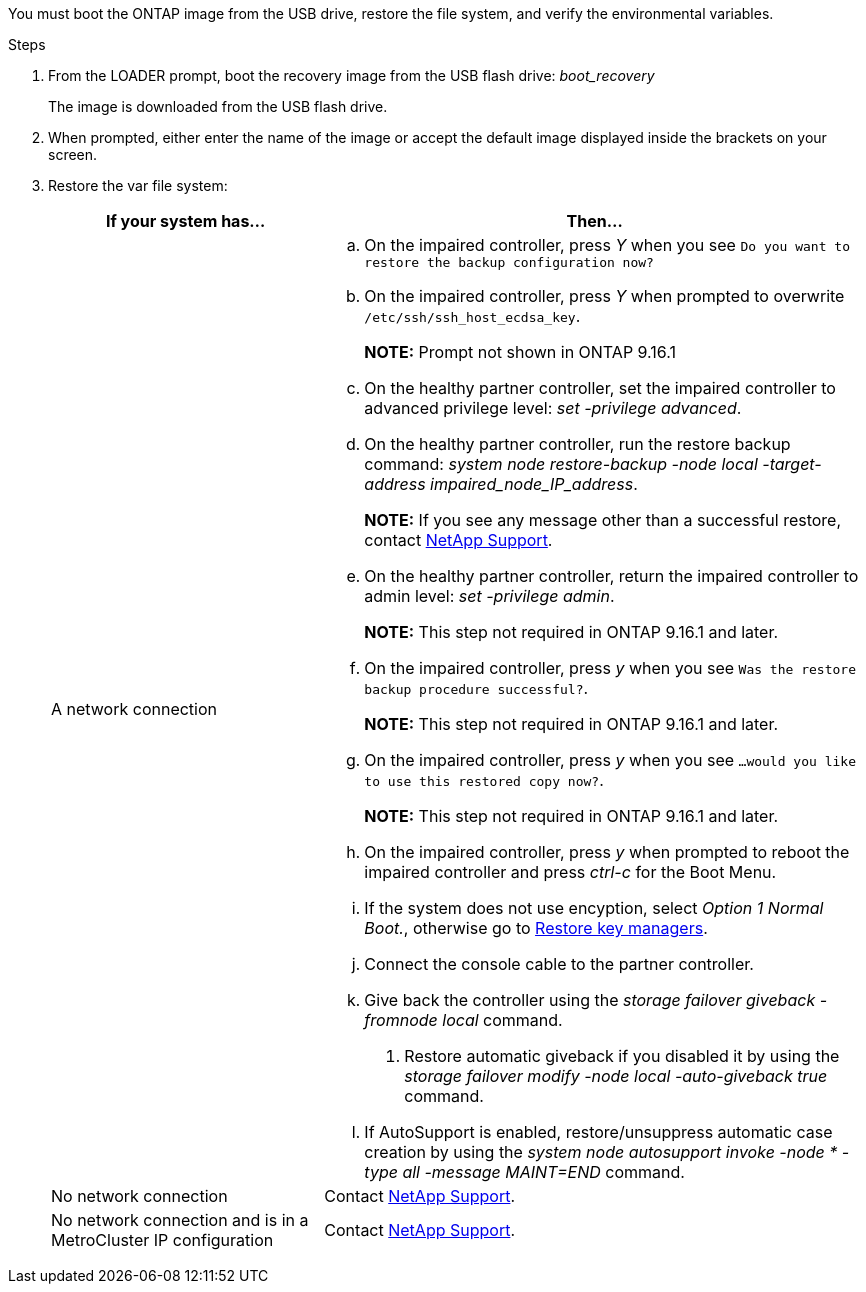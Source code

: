You must boot the ONTAP image from the USB drive, restore the file system, and verify the environmental variables.

.Steps

. From the LOADER prompt, boot the recovery image from the USB flash drive: _boot_recovery_
+
The image is downloaded from the USB flash drive.

. When prompted, either enter the name of the image or accept the default image displayed inside the brackets on your screen.
. Restore the var file system:
+

[options="header" cols="1,2"]

|===
| If your system has...| Then...
a|
A network connection
a|
.. On the impaired controller, press _Y_ when you see `Do you want to restore the backup configuration now?` 

.. On the impaired controller, press _Y_ when prompted to overwrite `/etc/ssh/ssh_host_ecdsa_key`. 
+
*NOTE:* Prompt not shown in ONTAP 9.16.1
+
.. On the healthy partner controller, set the impaired controller to advanced privilege level: _set -privilege advanced_.

.. On the healthy partner controller, run the restore backup command: _system node restore-backup -node local -target-address impaired_node_IP_address_.

+
*NOTE:*  If you see any message other than a successful restore, contact https://support.netapp.com[NetApp Support].

.. On the healthy partner controller, return the impaired controller to admin level: _set -privilege admin_.
+
*NOTE:* This step not required in ONTAP 9.16.1 and later.
+
.. On the impaired controller, press _y_ when you see `Was the restore backup procedure successful?`.
+
*NOTE:* This step not required in ONTAP 9.16.1 and later.
+
.. On the impaired controller, press _y_ when you see `...would you like to use this restored copy now?`. 
+
*NOTE:* This step not required in ONTAP 9.16.1 and later.
+
.. On the impaired controller, press _y_ when prompted to reboot the impaired controller and press _ctrl-c_ for the Boot Menu.

.. If the system does not use encyption, select _Option 1 Normal Boot._, otherwise go to link:bootmedia-encryption-restore.html[Restore key managers].


.. Connect the console cable to the partner controller.
.. Give back the controller using the _storage failover giveback -fromnode local_ command.
. Restore automatic giveback if you disabled it by using the _storage failover modify -node local -auto-giveback true_ command.
.. If AutoSupport is enabled, restore/unsuppress automatic case creation by using the _system node autosupport invoke -node * -type all -message MAINT=END_ command.


a|
No network connection
a|
Contact https://support.netapp.com[NetApp Support].

a|
No network connection and is in a MetroCluster IP configuration
a|
Contact https://support.netapp.com[NetApp Support].

|===
